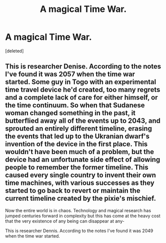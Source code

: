 #+TITLE: A magical Time War.

* A magical Time War.
:PROPERTIES:
:Score: 7
:DateUnix: 1583107851.0
:DateShort: 2020-Mar-02
:FlairText: Prompt
:END:
[deleted]


** This is researcher Denise. According to the notes I've found it was 2057 when the time war started. Some guy in Togo with an experimental time travel device he'd created, too many regrets and a complete lack of care for either himself, or the time continuum. So when that Sudanese woman changed something in the past, it butterflied away all of the events up to 2043, and sprouted an entirely different timeline, erasing the events that led up to the Ukranian dwarf's invention of the device in the first place. This wouldn't have been much of a problem, but the device had an unfortunate side effect of allowing people to remember the former timeline. This caused every single country to invent their own time machines, with various successes as they started to go back to revert or maintain the current timeline created by the pixie's mischief.

Now the entire world is in chaos. Technology and magical research has jumped centuries forward in complexity but this has come at the heavy cost that the very existence of any being can disappear at any-

This is researcher Dennis. According to the notes I've found it was 2049 when the time war started.
:PROPERTIES:
:Author: HairyHorux
:Score: 1
:DateUnix: 1583149190.0
:DateShort: 2020-Mar-02
:END:
